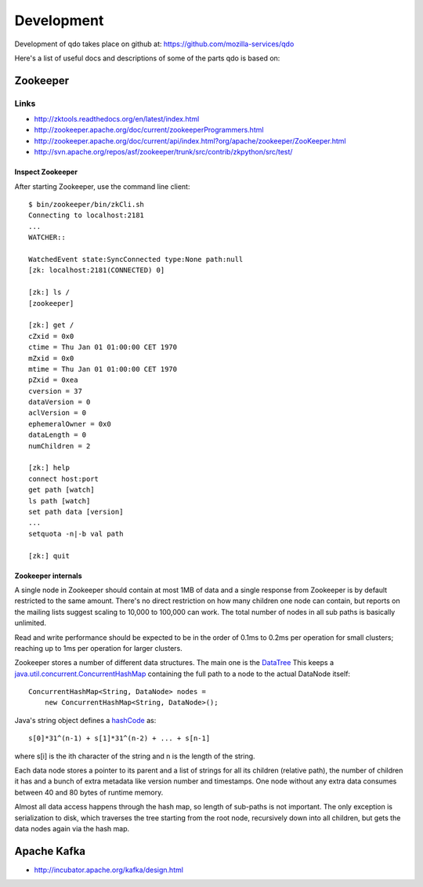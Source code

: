 ===========
Development
===========

Development of qdo takes place on github at:
https://github.com/mozilla-services/qdo

Here's a list of useful docs and descriptions of some of the parts qdo is
based on:

Zookeeper
=========

Links
+++++

- http://zktools.readthedocs.org/en/latest/index.html
- http://zookeeper.apache.org/doc/current/zookeeperProgrammers.html
- http://zookeeper.apache.org/doc/current/api/index.html?org/apache/zookeeper/ZooKeeper.html
- http://svn.apache.org/repos/asf/zookeeper/trunk/src/contrib/zkpython/src/test/

Inspect Zookeeper
-----------------

After starting Zookeeper, use the command line client::

    $ bin/zookeeper/bin/zkCli.sh
    Connecting to localhost:2181
    ...
    WATCHER::

    WatchedEvent state:SyncConnected type:None path:null
    [zk: localhost:2181(CONNECTED) 0]

    [zk:] ls /
    [zookeeper]

    [zk:] get /
    cZxid = 0x0
    ctime = Thu Jan 01 01:00:00 CET 1970
    mZxid = 0x0
    mtime = Thu Jan 01 01:00:00 CET 1970
    pZxid = 0xea
    cversion = 37
    dataVersion = 0
    aclVersion = 0
    ephemeralOwner = 0x0
    dataLength = 0
    numChildren = 2

    [zk:] help
    connect host:port
    get path [watch]
    ls path [watch]
    set path data [version]
    ...
    setquota -n|-b val path

    [zk:] quit

Zookeeper internals
-------------------

A single node in Zookeeper should contain at most 1MB of data and a single
response from Zookeeper is by default restricted to the same amount. There's
no direct restriction on how many children one node can contain, but reports
on the mailing lists suggest scaling to 10,000 to 100,000 can work. The total
number of nodes in all sub paths is basically unlimited.

Read and write performance should be expected to be in the order of 0.1ms to
0.2ms per operation for small clusters; reaching up to 1ms per operation for
larger clusters.

Zookeeper stores a number of different data structures. The main one is the
`DataTree <http://svn.apache.org/viewvc/zookeeper/tags/release-3.4.2/src/java/main/org/apache/zookeeper/server/DataTree.java?revision=1225684&view=markup>`_
This keeps a `java.util.concurrent.ConcurrentHashMap
<http://docs.oracle.com/javase/6/docs/api/java/util/concurrent/ConcurrentHashMap.html>`_
containing the full path to a node to the actual DataNode itself::

    ConcurrentHashMap<String, DataNode> nodes =
        new ConcurrentHashMap<String, DataNode>();

Java's string object defines a `hashCode
<http://docs.oracle.com/javase/6/docs/api/java/lang/String.html#hashCode%28%29>`_
as::

    s[0]*31^(n-1) + s[1]*31^(n-2) + ... + s[n-1]

where s[i] is the ith character of the string and n is the length of the
string.

Each data node stores a pointer to its parent and a list of strings for all
its children (relative path), the number of children it has and a bunch of
extra metadata like version number and timestamps. One node without any extra
data consumes between 40 and 80 bytes of runtime memory.

Almost all data access happens through the hash map, so length of sub-paths is
not important. The only exception is serialization to disk, which traverses
the tree starting from the root node, recursively down into all children, but
gets the data nodes again via the hash map.

Apache Kafka
============

- http://incubator.apache.org/kafka/design.html
